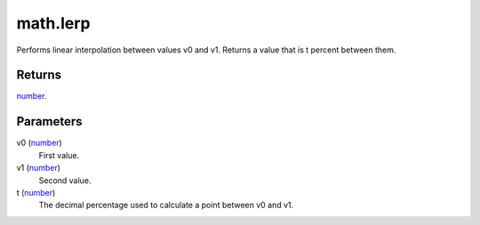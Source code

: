 math.lerp
====================================================================================================

Performs linear interpolation between values v0 and v1. Returns a value that is t percent between them.

Returns
----------------------------------------------------------------------------------------------------

`number`_.

Parameters
----------------------------------------------------------------------------------------------------

v0 (`number`_)
    First value.

v1 (`number`_)
    Second value.

t (`number`_)
    The decimal percentage used to calculate a point between v0 and v1.

.. _`number`: ../../../lua/type/number.html
